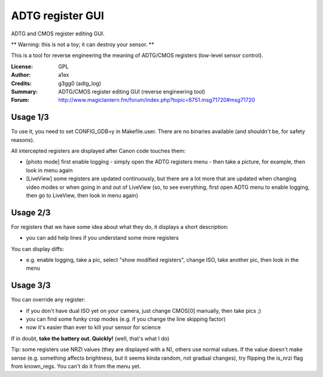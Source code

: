 ADTG register GUI
=================

ADTG and CMOS register editing GUI.

** Warning: this is not a toy; it can destroy your sensor. **

This is a tool for reverse engineering the meaning of ADTG/CMOS registers (low-level sensor control).

:License: GPL
:Author: a1ex
:Credits: g3gg0 (adtg_log)
:Summary: ADTG/CMOS register editing GUI (reverse engineering tool)
:Forum: http://www.magiclantern.fm/forum/index.php?topic=6751.msg71720#msg71720

Usage 1/3
---------

To use it, you need to set CONFIG_GDB=y in Makefile.user. There are no binaries available (and shouldn't be, for safety reasons).

All intercepted registers are displayed after Canon code touches them:

* [photo mode] first enable logging - simply open the ADTG registers menu - then take a picture, for example, then look in menu again
* [LiveView] some registers are updated continuously, but there are a lot more that are updated when changing video modes or when going in and out of LiveView (so, to see everything, first open ADTG menu to enable logging, then go to LiveView, then look in menu again)

Usage 2/3
---------

For registers that we have some idea about what they do, it displays a short description:

* you can add help lines if you understand some more registers

You can display diffs:

* e.g. enable logging, take a pic, select "show modified registers", change ISO, take another pic, then look in the menu

Usage 3/3
---------

You can override any register:

* if you don't have dual ISO yet on your camera, just change CMOS[0] manually, then take pics ;)
* you can find some funky crop modes (e.g. if you change the line skipping factor)
* now it's easier than ever to kill your sensor for science

If in doubt, **take the battery out. Quickly!** (well, that's what I do)

Tip: some registers use NRZI values (they are displayed with a N), others use normal values. If the value doesn't make sense (e.g. something affects brightness, but it seems kinda random, not gradual changes), try flipping the is_nrzi flag from known_regs. You can't do it from the menu yet.
